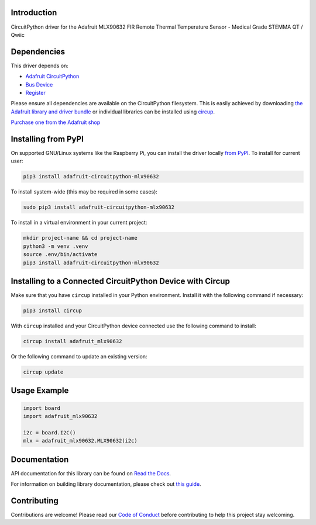 Introduction
============


.. image:: https://readthedocs.org/projects/adafruit-circuitpython-mlx90632/badge/?version=latest
    :target: https://docs.circuitpython.org/projects/mlx90632/en/latest/
    :alt: Documentation Status


.. image:: https://raw.githubusercontent.com/adafruit/Adafruit_CircuitPython_Bundle/main/badges/adafruit_discord.svg
    :target: https://adafru.it/discord
    :alt: Discord


.. image:: https://github.com/adafruit/Adafruit_CircuitPython_MLX90632/workflows/Build%20CI/badge.svg
    :target: https://github.com/adafruit/Adafruit_CircuitPython_MLX90632/actions
    :alt: Build Status


.. image:: https://img.shields.io/endpoint?url=https://raw.githubusercontent.com/astral-sh/ruff/main/assets/badge/v2.json
    :target: https://github.com/astral-sh/ruff
    :alt: Code Style: Ruff

CircuitPython driver for the Adafruit MLX90632 FIR Remote Thermal Temperature Sensor - Medical Grade STEMMA QT / Qwiic


Dependencies
=============
This driver depends on:

* `Adafruit CircuitPython <https://github.com/adafruit/circuitpython>`_
* `Bus Device <https://github.com/adafruit/Adafruit_CircuitPython_BusDevice>`_
* `Register <https://github.com/adafruit/Adafruit_CircuitPython_Register>`_

Please ensure all dependencies are available on the CircuitPython filesystem.
This is easily achieved by downloading
`the Adafruit library and driver bundle <https://circuitpython.org/libraries>`_
or individual libraries can be installed using
`circup <https://github.com/adafruit/circup>`_.

`Purchase one from the Adafruit shop <http://www.adafruit.com/products/6403>`_

Installing from PyPI
=====================

On supported GNU/Linux systems like the Raspberry Pi, you can install the driver locally `from
PyPI <https://pypi.org/project/adafruit-circuitpython-mlx90632/>`_.
To install for current user:

.. code-block:: shell

    pip3 install adafruit-circuitpython-mlx90632

To install system-wide (this may be required in some cases):

.. code-block:: shell

    sudo pip3 install adafruit-circuitpython-mlx90632

To install in a virtual environment in your current project:

.. code-block:: shell

    mkdir project-name && cd project-name
    python3 -m venv .venv
    source .env/bin/activate
    pip3 install adafruit-circuitpython-mlx90632

Installing to a Connected CircuitPython Device with Circup
==========================================================

Make sure that you have ``circup`` installed in your Python environment.
Install it with the following command if necessary:

.. code-block:: shell

    pip3 install circup

With ``circup`` installed and your CircuitPython device connected use the
following command to install:

.. code-block:: shell

    circup install adafruit_mlx90632

Or the following command to update an existing version:

.. code-block:: shell

    circup update

Usage Example
=============

.. code-block:: python

	import board
	import adafruit_mlx90632
	
	i2c = board.I2C()
	mlx = adafruit_mlx90632.MLX90632(i2c)

Documentation
=============
API documentation for this library can be found on `Read the Docs <https://docs.circuitpython.org/projects/mlx90632/en/latest/>`_.

For information on building library documentation, please check out
`this guide <https://learn.adafruit.com/creating-and-sharing-a-circuitpython-library/sharing-our-docs-on-readthedocs#sphinx-5-1>`_.

Contributing
============

Contributions are welcome! Please read our `Code of Conduct
<https://github.com/adafruit/Adafruit_CircuitPython_MLX90632/blob/HEAD/CODE_OF_CONDUCT.md>`_
before contributing to help this project stay welcoming.
